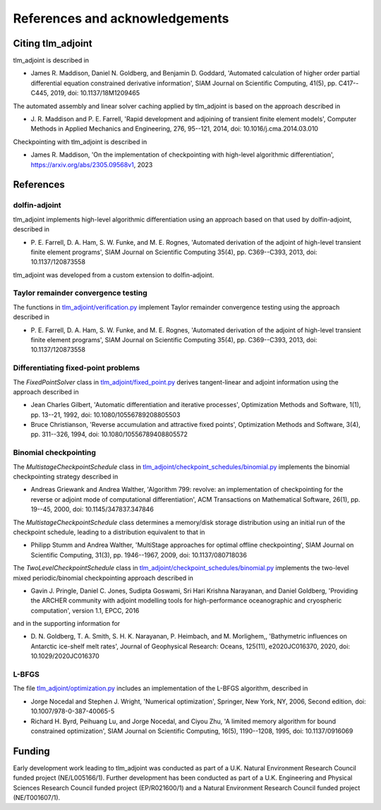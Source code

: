 References and acknowledgements
===============================

Citing tlm_adjoint
------------------

tlm_adjoint is described in

- James R. Maddison, Daniel N. Goldberg, and Benjamin D. Goddard, 'Automated
  calculation of higher order partial differential equation constrained
  derivative information', SIAM Journal on Scientific Computing, 41(5), pp.
  C417--C445, 2019, doi: 10.1137/18M1209465

The automated assembly and linear solver caching applied by tlm_adjoint is
based on the approach described in

- J. R. Maddison and P. E. Farrell, 'Rapid development and adjoining of
  transient finite element models', Computer Methods in Applied Mechanics and
  Engineering, 276, 95--121, 2014, doi: 10.1016/j.cma.2014.03.010

Checkpointing with tlm_adjoint is described in

- James R. Maddison, 'On the implementation of checkpointing with high-level
  algorithmic differentiation', https://arxiv.org/abs/2305.09568v1, 2023

References
----------

dolfin-adjoint
``````````````

tlm_adjoint implements high-level algorithmic differentiation using an
approach based on that used by dolfin-adjoint, described in

- P. E. Farrell, D. A. Ham, S. W. Funke, and M. E. Rognes, 'Automated
  derivation of the adjoint of high-level transient finite element programs',
  SIAM Journal on Scientific Computing 35(4), pp. C369--C393, 2013,
  doi: 10.1137/120873558

tlm_adjoint was developed from a custom extension to dolfin-adjoint.

Taylor remainder convergence testing
````````````````````````````````````

The functions in `tlm_adjoint/verification.py
<autoapi/tlm_adjoint/verification/index.html>`_ implement Taylor remainder
convergence testing using the approach described in

- P. E. Farrell, D. A. Ham, S. W. Funke, and M. E. Rognes, 'Automated
  derivation of the adjoint of high-level transient finite element programs',
  SIAM Journal on Scientific Computing 35(4), pp. C369--C393, 2013,
  doi: 10.1137/120873558

Differentiating fixed-point problems
````````````````````````````````````

The `FixedPointSolver` class in `tlm_adjoint/fixed_point.py
<autoapi/tlm_adjoint/fixed_point/index.html>`_ derives tangent-linear and
adjoint information using the approach described in

- Jean Charles Gilbert, 'Automatic differentiation and iterative processes',
  Optimization Methods and Software, 1(1), pp. 13--21, 1992,
  doi: 10.1080/10556789208805503
- Bruce Christianson, 'Reverse accumulation and attractive fixed points',
  Optimization Methods and Software, 3(4), pp. 311--326, 1994,
  doi: 10.1080/10556789408805572

Binomial checkpointing
``````````````````````

The `MultistageCheckpointSchedule` class in
`tlm_adjoint/checkpoint_schedules/binomial.py
<autoapi/tlm_adjoint/checkpoint_schedules/binomial/index.html>`_ implements the
binomial checkpointing strategy described in

- Andreas Griewank and Andrea Walther, 'Algorithm 799: revolve: an
  implementation of checkpointing for the reverse or adjoint mode of
  computational differentiation', ACM Transactions on Mathematical Software,
  26(1), pp. 19--45, 2000, doi: 10.1145/347837.347846

The `MultistageCheckpointSchedule` class determines a memory/disk storage
distribution using an initial run of the checkpoint schedule, leading to a
distribution equivalent to that in

- Philipp Stumm and Andrea Walther, 'MultiStage approaches for optimal offline
  checkpointing', SIAM Journal on Scientific Computing, 31(3), pp. 1946--1967,
  2009, doi: 10.1137/080718036

The `TwoLevelCheckpointSchedule` class in
`tlm_adjoint/checkpoint_schedules/binomial.py
<autoapi/tlm_adjoint/checkpoint_schedules/binomial/index.html>`_ implements the
two-level mixed periodic/binomial checkpointing approach described in

- Gavin J. Pringle, Daniel C. Jones, Sudipta Goswami, Sri Hari Krishna
  Narayanan, and Daniel Goldberg, 'Providing the ARCHER community with adjoint
  modelling tools for high-performance oceanographic and cryospheric
  computation', version 1.1, EPCC, 2016

and in the supporting information for

- D. N. Goldberg, T. A. Smith, S. H. K. Narayanan, P. Heimbach, and M.
  Morlighem,, 'Bathymetric influences on Antarctic ice-shelf melt rates',
  Journal of Geophysical Research: Oceans, 125(11), e2020JC016370, 2020,
  doi: 10.1029/2020JC016370

L-BFGS
``````

The file `tlm_adjoint/optimization.py
<autoapi/tlm_adjoint/optimization/index.html>`_ includes an implementation of
the L-BFGS algorithm, described in

- Jorge Nocedal and Stephen J. Wright, 'Numerical optimization', Springer, New
  York, NY, 2006, Second edition, doi: 10.1007/978-0-387-40065-5
- Richard H. Byrd, Peihuang Lu, and Jorge Nocedal, and Ciyou Zhu, 'A limited
  memory algorithm for bound constrained optimization', SIAM Journal on
  Scientific Computing, 16(5), 1190--1208, 1995, doi: 10.1137/0916069
     
Funding
-------

Early development work leading to tlm_adjoint was conducted as part of a U.K.
Natural Environment Research Council funded project (NE/L005166/1). Further
development has been conducted as part of a U.K. Engineering and Physical
Sciences Research Council funded project (EP/R021600/1) and a Natural
Environment Research Council funded project (NE/T001607/1).
